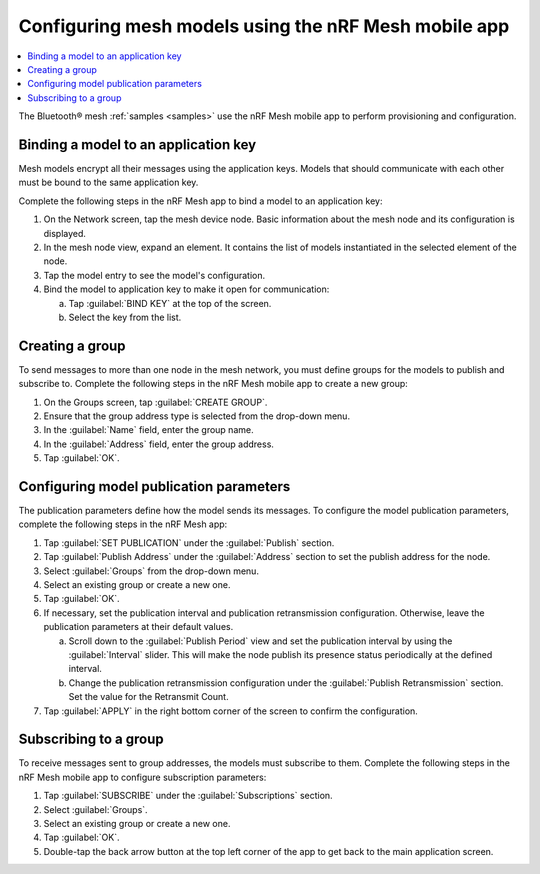 .. _ug_bt_mesh_model_config_app:

Configuring mesh models using the nRF Mesh mobile app
#####################################################

.. contents::
   :local:
   :depth: 2

The Bluetooth® mesh :ref:`samples <samples>` use the nRF Mesh mobile app to perform provisioning and configuration.

Binding a model to an application key
*************************************

Mesh models encrypt all their messages using the application keys.
Models that should communicate with each other must be bound to the same application key.

Complete the following steps in the nRF Mesh app to bind a model to an application key:

1. On the Network screen, tap the mesh device node.
   Basic information about the mesh node and its configuration is displayed.
#. In the mesh node view, expand an element.
   It contains the list of models instantiated in the selected element of the node.
#. Tap the model entry to see the model's configuration.
#. Bind the model to application key to make it open for communication:

   a. Tap :guilabel:`BIND KEY` at the top of the screen.
   #. Select the key from the list.

Creating a group
****************

To send messages to more than one node in the mesh network, you must define groups for the models to publish and subscribe to.
Complete the following steps in the nRF Mesh mobile app to create a new group:

1. On the Groups screen, tap :guilabel:`CREATE GROUP`.
#. Ensure that the group address type is selected from the drop-down menu.
#. In the :guilabel:`Name` field, enter the group name.
#. In the :guilabel:`Address` field, enter the group address.
#. Tap :guilabel:`OK`.

Configuring model publication parameters
****************************************

The publication parameters define how the model sends its messages.
To configure the model publication parameters, complete the following steps in the nRF Mesh app:

1. Tap :guilabel:`SET PUBLICATION` under the :guilabel:`Publish` section.
#. Tap :guilabel:`Publish Address` under the :guilabel:`Address` section to set the publish address for the node.
#. Select :guilabel:`Groups` from the drop-down menu.
#. Select an existing group or create a new one.
#. Tap :guilabel:`OK`.
#. If necessary, set the publication interval and publication retransmission configuration.
   Otherwise, leave the publication parameters at their default values.

   a. Scroll down to the :guilabel:`Publish Period` view and set the publication interval by using the :guilabel:`Interval` slider.
      This will make the node publish its presence status periodically at the defined interval.
   b. Change the publication retransmission configuration under the :guilabel:`Publish Retransmission` section. Set the value for the Retransmit Count.

#. Tap :guilabel:`APPLY` in the right bottom corner of the screen to confirm the configuration.

Subscribing to a group
**********************

To receive messages sent to group addresses, the models must subscribe to them.
Complete the following steps in the nRF Mesh mobile app to configure subscription parameters:

1. Tap :guilabel:`SUBSCRIBE` under the :guilabel:`Subscriptions` section.
#. Select :guilabel:`Groups`.
#. Select an existing group or create a new one.
#. Tap :guilabel:`OK`.
#. Double-tap the back arrow button at the top left corner of the app to get back to the main application screen.
